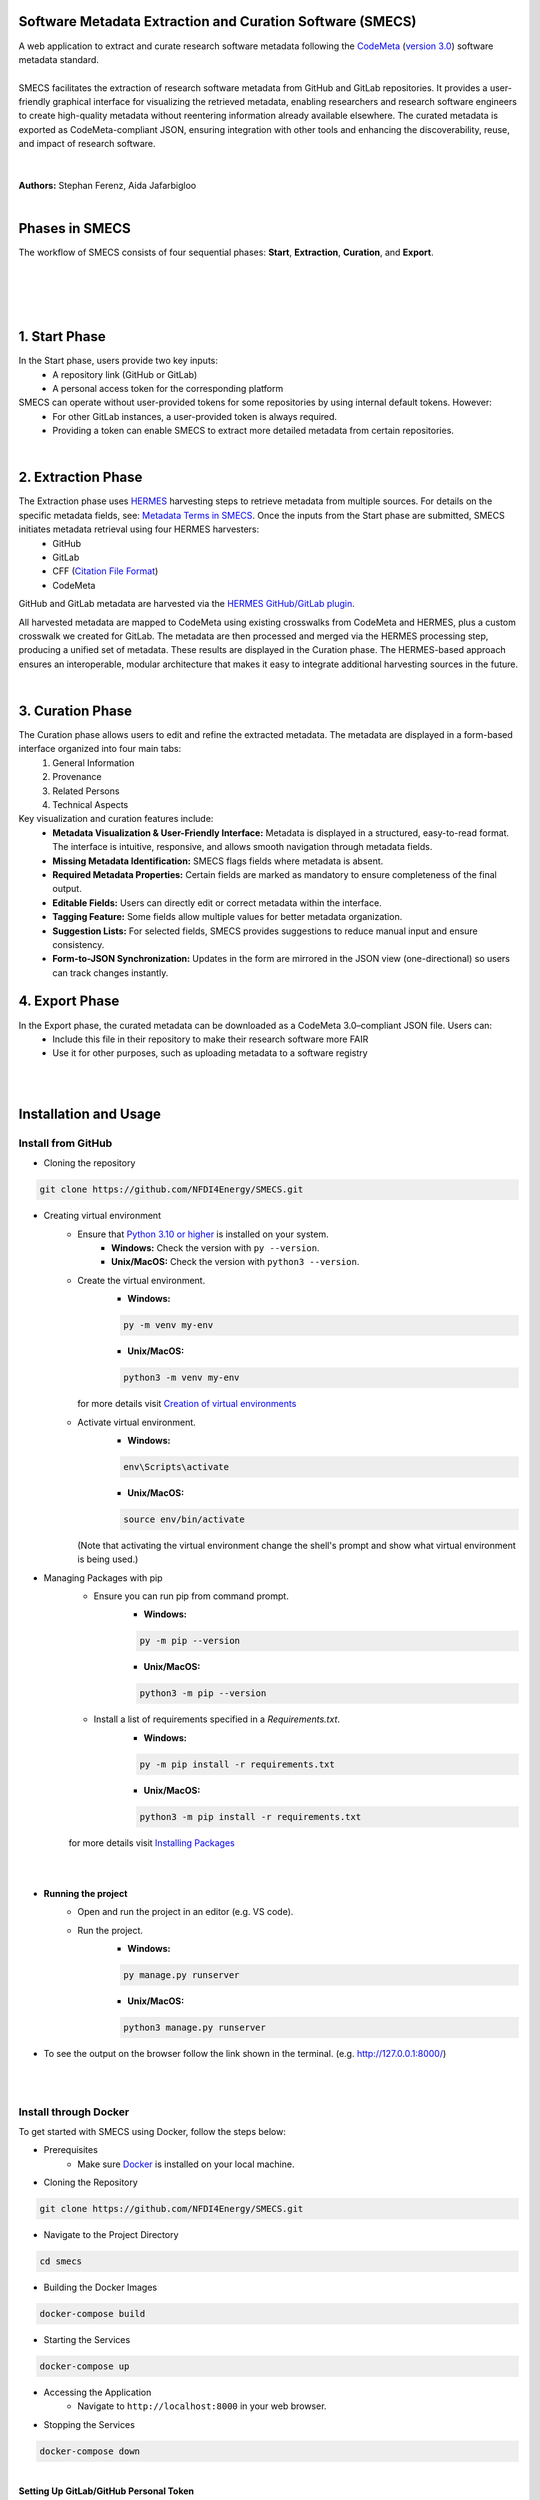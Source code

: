 
Software Metadata Extraction and Curation Software (SMECS)
__________________________________________________________
| A web application to extract and curate research software metadata following the `CodeMeta <https://codemeta.github.io/>`_ (`version 3.0 <https://raw.githubusercontent.com/codemeta/codemeta/3.0/codemeta.jsonld>`_) software metadata standard.
|
| SMECS facilitates the extraction of research software metadata from GitHub and GitLab repositories. It provides a user-friendly graphical interface for visualizing the retrieved metadata, enabling researchers and research software engineers to create high-quality metadata without reentering information already available elsewhere. The curated metadata is exported as CodeMeta-compliant JSON, ensuring integration with other tools and enhancing the discoverability, reuse, and impact of research software.
|
|
| **Authors:** Stephan Ferenz, Aida Jafarbigloo
|
Phases in SMECS
__________________________________________________________
| The workflow of SMECS consists of four sequential phases: **Start**, **Extraction**, **Curation**, and **Export**.
|
|

.. image:: https://github.com/NFDI4Energy/SMECS/blob/master/docs/Extraction_via_hermes-1.png
   :alt: SMECS Workflow
   :width: 1000px

|
|

1. **Start Phase**
__________________________________________________________
In the Start phase, users provide two key inputs:
      - A repository link (GitHub or GitLab)
      - A personal access token for the corresponding platform
SMECS can operate without user-provided tokens for some repositories by using internal default tokens. However:
      - For other GitLab instances, a user-provided token is always required.
      - Providing a token can enable SMECS to extract more detailed metadata from certain repositories.
|
2. **Extraction Phase**
__________________________________________________________
The Extraction phase uses `HERMES <https://github.com/softwarepub/hermes>`_ harvesting steps to retrieve metadata from multiple sources. For details on the specific metadata fields, see: `Metadata Terms in SMECS <https://github.com/NFDI4Energy/SMECS/blob/master/docs/metadata-terms.md>`_. Once the inputs from the Start phase are submitted, SMECS initiates metadata retrieval using four HERMES harvesters:
      - GitHub
      - GitLab
      - CFF (`Citation File Format <https://citation-file-format.github.io/>`_)
      - CodeMeta
GitHub and GitLab metadata are harvested via the `HERMES GitHub/GitLab plugin <https://github.com/softwarepub/hermes-plugin-github-gitlab>`_.

All harvested metadata are mapped to CodeMeta using existing crosswalks from CodeMeta and HERMES, plus a custom crosswalk we created for GitLab.
The metadata are then processed and merged via the HERMES processing step, producing a unified set of metadata.
These results are displayed in the Curation phase. The HERMES-based approach ensures an interoperable, modular architecture that makes it easy to integrate additional harvesting sources in the future.

|
3. **Curation Phase**
__________________________________________________________
The Curation phase allows users to edit and refine the extracted metadata. The metadata are displayed in a form-based interface organized into four main tabs:
   #. General Information
   #. Provenance
   #. Related Persons
   #. Technical Aspects

Key visualization and curation features include:
   - **Metadata Visualization & User-Friendly Interface:** Metadata is displayed in a structured, easy-to-read format. The interface is intuitive, responsive, and allows smooth    navigation through metadata fields.
   - **Missing Metadata Identification:** SMECS flags fields where metadata is absent.
   - **Required Metadata Properties:** Certain fields are marked as mandatory to ensure completeness of the final output.
   - **Editable Fields:** Users can directly edit or correct metadata within the interface.
   - **Tagging Feature:** Some fields allow multiple values for better metadata organization.
   - **Suggestion Lists:** For selected fields, SMECS provides suggestions to reduce manual input and ensure consistency.
   - **Form-to-JSON Synchronization:** Updates in the form are mirrored in the JSON view (one-directional) so users can track changes instantly.


4. **Export Phase**
_________________________________________________________
In the Export phase, the curated metadata can be downloaded as a CodeMeta 3.0–compliant JSON file. Users can:
     - Include this file in their repository to make their research software more FAIR
     - Use it for other purposes, such as uploading metadata to a software registry
  
|
|
Installation and Usage
__________________________________________________________
Install from GitHub
----------

* Cloning the repository
.. code-block:: shell

   git clone https://github.com/NFDI4Energy/SMECS.git

* Creating virtual environment
     * Ensure that `Python 3.10 or higher <https://www.python.org/>`_ is installed on your system.
         - **Windows:** Check the version with ``py --version``. 
         - **Unix/MacOS:** Check the version with ``python3 --version``.
     * Create the virtual environment.
         * **Windows:** 
         .. code-block:: shell

            py -m venv my-env

         * **Unix/MacOS:**
         .. code-block:: shell

          python3 -m venv my-env

       | for more details visit `Creation of virtual environments <https://docs.python.org/3/library/venv.html>`_

     * Activate virtual environment.
         * **Windows:**
         .. code-block:: shell

          env\Scripts\activate

         * **Unix/MacOS:**
         .. code-block:: shell

          source env/bin/activate


       (Note that activating the virtual environment change the shell's prompt and show what virtual environment is being used.)

* Managing Packages with pip
   * Ensure you can run pip from command prompt.
      * **Windows:**
      .. code-block:: shell

         py -m pip --version

      * **Unix/MacOS:**
      .. code-block:: shell         
         
         python3 -m pip --version

   * Install a list of requirements specified in a *Requirements.txt*.
         * **Windows:** 
         .. code-block:: shell

          py -m pip install -r requirements.txt

         * **Unix/MacOS:** 
         .. code-block:: shell

          python3 -m pip install -r requirements.txt

   | for more details visit `Installing Packages <https://packaging.python.org/en/latest/tutorials/installing-packages/>`_
|   
|
* **Running the project**
    * Open and run the project in an editor (e.g. VS code).
    * Run the project.
        * **Windows:** 
        .. code-block:: shell

          py manage.py runserver

        * **Unix/MacOS:** 
        .. code-block:: shell

          python3 manage.py runserver

* To see the output on the browser follow the link shown in the terminal. (e.g. http://127.0.0.1:8000/)
|
|
Install through Docker
----------
To get started with SMECS using Docker, follow the steps below:

* Prerequisites
   * Make sure `Docker <https://www.docker.com/products/docker-desktop/>`_  is installed on your local machine.

* Cloning the Repository
.. code-block:: shell

   git clone https://github.com/NFDI4Energy/SMECS.git

* Navigate to the Project Directory
.. code-block:: shell

   cd smecs

* Building the Docker Images
.. code-block:: shell

   docker-compose build

* Starting the Services
.. code-block:: shell

   docker-compose up

* Accessing the Application
   * Navigate to ``http://localhost:8000`` in your web browser.

* Stopping the Services
.. code-block:: shell

   docker-compose down
|
| **Setting Up GitLab/GitHub Personal Token**
| To enhance the functionality of this program and ensure secure interactions with the GitLab/GitHub API, users are required to provide their personal access token. Follow these steps to integrate your token:

* Generate a GitLab Token:
    * Visit `Create a personal access token <https://docs.gitlab.com/ee/user/profile/personal_access_tokens.html#create-a-personal-access-token>`_ for more information on how to generate a new token.
* Generate a GitHub Token:
    * Visit `Managing your personal access tokens <https://docs.github.com/en/authentication/keeping-your-account-and-data-secure/managing-your-personal-access-tokens>`_ for more information on how to generate a new token.
|
| **Tip for developers**
| If the page does not refresh correctly, clear the browser cache. You can force Chrome to pull in new data and ignore the saved ("cached") data by using the keyboard shortcut ``Cmd+Shift+R`` on Mac, and ``Ctrl+F5`` or ``Ctrl+Shift+R`` on Windows. 
|
Collaboration
__________________________________________________________
| We believe in the power of collaboration and welcome contributions from the community to enhance the SMECS workflow. Whether you have found a bug, have a feature idea, or want to share feedback, your contribution matters. Feel free to submit a pull request, open up an issue, or reach out with any questions or concerns.
|
| To see upcoming features in SMECS, please refer to our `open issues <https://github.com/NFDI4Energy/SMECS/issues?q=is%3Aopen+is%3Aissue>`_.
| To stay updated on upcoming changes to the `HERMES GitHub and GitLab Plugin <https://github.com/softwarepub/hermes-plugin-github-gitlab>`_, visit the `project’s issues page <https://github.com/softwarepub/hermes-plugin-github-gitlab/issues>`_. And if you have questions, suggestions, feedback, or need to report a bug, please open a new issue `there <https://github.com/softwarepub/hermes-plugin-github-gitlab/issues>`_.
|
License and Citation
__________________________________________________________
| The code is licensed under the **GNU Affero General Public License v3.0 or later** (AGPL-3.0-or-later).
| See `LICENSE.txt <LICENSE.txt>`_ for further information.

|
Acknowledgements
__________________________________________________________
We would like to thank `meta_tool <https://github.com/rl-institut/meta_tool>`_ for providing the foundational framework upon which this project is built.


.. |badge_license| image:: https://img.shields.io/github/license/rl-institut/meta_tool
    :target: LICENSE.txt
    :alt: License

.. |badge_contributing| image:: https://img.shields.io/badge/contributions-welcome-brightgreen.svg?style=flat
    :alt: contributions

.. |badge_repo_counts| image:: http://hits.dwyl.com/rl-institut/meta_tool.svg
    :alt: counter

.. |badge_contributors| image:: https://img.shields.io/badge/all_contributors-1-orange.svg?style=flat-square
    :alt: contributors

.. |badge_issue_open| image:: https://img.shields.io/github/issues-raw/rl-institut/meta_tool
    :alt: open issues

.. |badge_issue_closes| image:: https://img.shields.io/github/issues-closed-raw/rl-institut/meta_tool
    :alt: closes issues

.. |badge_pr_open| image:: https://img.shields.io/github/issues-pr-raw/rl-institut/meta_tool
    :alt: closes issues

.. |badge_pr_closes| image:: https://img.shields.io/github/issues-pr-closed-raw/rl-institut/meta_tool
    :alt: closes issues
    
